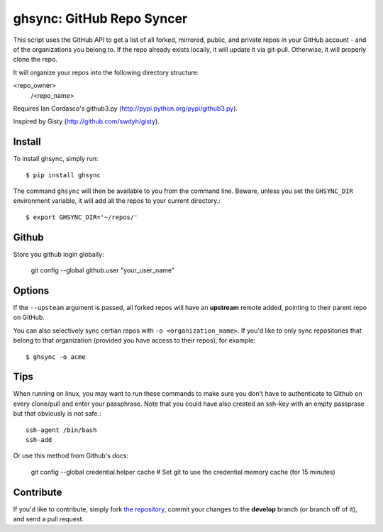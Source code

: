 ghsync: GitHub Repo Syncer
==========================

This script uses the GitHub API to get a list of all forked, mirrored, public,
and private repos in your GitHub account - and of the organizations you belong to.
If the repo already exists locally, it will update it via git-pull. Otherwise, it 
will properly clone the repo.

It will organize your repos into the following directory structure:

<repo_owner>
            /<repo_name>

Requires Ian Cordasco's github3.py (http://pypi.python.org/pypi/github3.py).

Inspired by Gisty (http://github.com/swdyh/gisty).


Install
-------

To install ghsync, simply run: ::

    $ pip install ghsync

The command ``ghsync`` will then be available to you from the command
line. Beware, unless you set the ``GHSYNC_DIR`` environment variable, it
will add all the repos to your current directory.::

    $ export GHSYNC_DIR='~/repos/'

Github
------

Store you github login globally:

    git config --global github.user "your_user_name"


Options
-------

If the ``--upsteam`` argument is passed, all forked repos will have an
**upstream** remote added, pointing to their parent repo on GitHub.

You can also selectively sync certian repos with ``-o <organization_name>``. If
you'd like to only sync repositories that belong to that organization (provided you have access 
to their repos), for example::

    $ ghsync -o acme

Tips
----

When running on linux, you may want to run these commands to make sure
you don't have to authenticate to Github on every clone/pull and enter your
passphrase. Note that you could have also created an ssh-key with an empty 
passprase but that obviously is not safe.::

    ssh-agent /bin/bash
    ssh-add

Or use this method from Github's docs:
    
    git config --global credential.helper cache
    # Set git to use the credential memory cache (for 15 minutes)

Contribute
----------

If you'd like to contribute, simply fork `the repository`_, commit your
changes to the **develop** branch (or branch off of it), and send a pull
request.


.. _`the repository`: http://github.com/kennethreitz/ghsync
